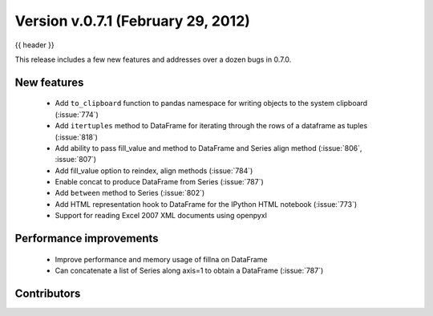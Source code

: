 .. _whatsnew_0701:

Version v.0.7.1 (February 29, 2012)
---------------------------

{{ header }}


This release includes a few new features and addresses over a dozen bugs in
0.7.0.

New features
~~~~~~~~~~~~

  - Add ``to_clipboard`` function to pandas namespace for writing objects to
    the system clipboard (:issue:`774`)
  - Add ``itertuples`` method to DataFrame for iterating through the rows of a
    dataframe as tuples (:issue:`818`)
  - Add ability to pass fill_value and method to DataFrame and Series align
    method (:issue:`806`, :issue:`807`)
  - Add fill_value option to reindex, align methods (:issue:`784`)
  - Enable concat to produce DataFrame from Series (:issue:`787`)
  - Add ``between`` method to Series (:issue:`802`)
  - Add HTML representation hook to DataFrame for the IPython HTML notebook
    (:issue:`773`)
  - Support for reading Excel 2007 XML documents using openpyxl

Performance improvements
~~~~~~~~~~~~~~~~~~~~~~~~

  - Improve performance and memory usage of fillna on DataFrame
  - Can concatenate a list of Series along axis=1 to obtain a DataFrame (:issue:`787`)



.. _whatsnew_0.7.1.contributors:

Contributors
~~~~~~~~~~~~

.. contributors:: v0.7.0..v0.7.1
